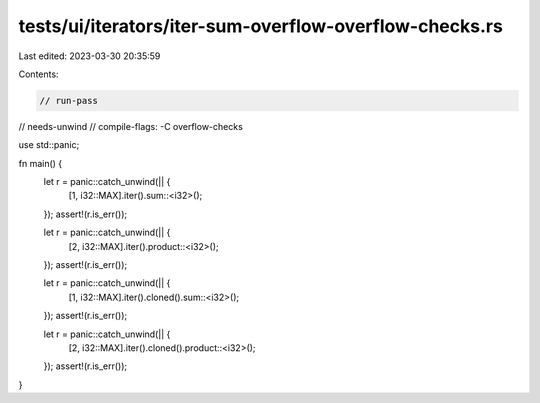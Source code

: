 tests/ui/iterators/iter-sum-overflow-overflow-checks.rs
=======================================================

Last edited: 2023-03-30 20:35:59

Contents:

.. code-block:: rs

    // run-pass
// needs-unwind
// compile-flags: -C overflow-checks

use std::panic;

fn main() {
    let r = panic::catch_unwind(|| {
        [1, i32::MAX].iter().sum::<i32>();
    });
    assert!(r.is_err());

    let r = panic::catch_unwind(|| {
        [2, i32::MAX].iter().product::<i32>();
    });
    assert!(r.is_err());

    let r = panic::catch_unwind(|| {
        [1, i32::MAX].iter().cloned().sum::<i32>();
    });
    assert!(r.is_err());

    let r = panic::catch_unwind(|| {
        [2, i32::MAX].iter().cloned().product::<i32>();
    });
    assert!(r.is_err());
}


